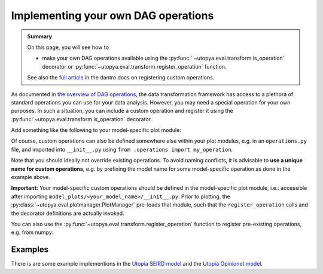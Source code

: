 .. _custom_DAG_ops:

Implementing your own DAG operations
====================================

.. admonition:: Summary

    On this page, you will see how to

    * make your own DAG operations available using the :py:func:` ~utopya.eval.transform.is_operation` decorator or :py:func:`~utopya.eval.transform.register_operation` function.

    See also the `full article <https://dantro.readthedocs.io/en/latest/data_io/data_ops.html?registering-operations>`_ in the dantro docs on registering custom operations.

As documented `in the overview of DAG operations <https://dantro.readthedocs.io/en/latest/data_io/data_ops_ref.html>`_, the data transformation framework has access to a plethora of standard operations you can use for your data analysis.
However, you may need a special operation for your own purposes.
In such a situation, you can include a custom operation and register it using the :py:func:`~utopya.eval.transform.is_operation` decorator.

Add something like the following to your model-specific plot module:

.. testcode:: register-operations

    """model_plots/MyModel/__init__.py"""

    # Your regular imports here

    # Import the is_operation decorator ...
    from utopya.eval import is_operation

    # ... and register your operation from some custom callable
    @is_operation("MyModel.my_operation")
    def my_operation(data, *, some_parameter):
        """Some operation on the given data"""
        # ... do something with data and the parameter ...
        return new_data


Of course, custom operations can also be defined somewhere else within your plot modules, e.g. in an ``operations.py`` file, and imported into ``__init__.py`` using ``from .operations import my_operation``.

Note that you should ideally not override existing operations.
To avoid naming conflicts, it is advisable to **use a unique name for custom operations**, e.g. by prefixing the model name for some model-specific operation as done in the example above.

**Important:** Your model-specific custom operations should be defined in the model-specific plot module, i.e.: accessible after importing ``model_plots/<your_model_name>/__init__.py``.
Prior to plotting, the :py:class:`~utopya.eval.plotmanager.PlotManager` pre-loads that module, such that the ``register_operation`` calls and the decorator definitions are actually invoked.

You can also use the :py:func:`~utopya.eval.transform.register_operation` function to register pre-existing operations, e.g. from numpy:

.. testcode:: register-operations

    import numpy as np
    from utopya.eval import register_operation

    # Register custom operations from some imported module ...
    register_operation(name="np.mean", func=np.mean)

    # ... or from a lambda
    register_operation(name="my_custom_square", func=lambda d: d**2)


Examples
^^^^^^^^

There is are some example implementions in the
`Utopia SEIRD model <https://gitlab.com/utopia-project/utopia/-/blob/master/python/model_plots/SEIRD/operations.py>`_
and the `Utopia Opinionet model <https://gitlab.com/utopia-project/utopia/-/blob/master/python/model_plots/Opinionet/data_ops.py>`_.
